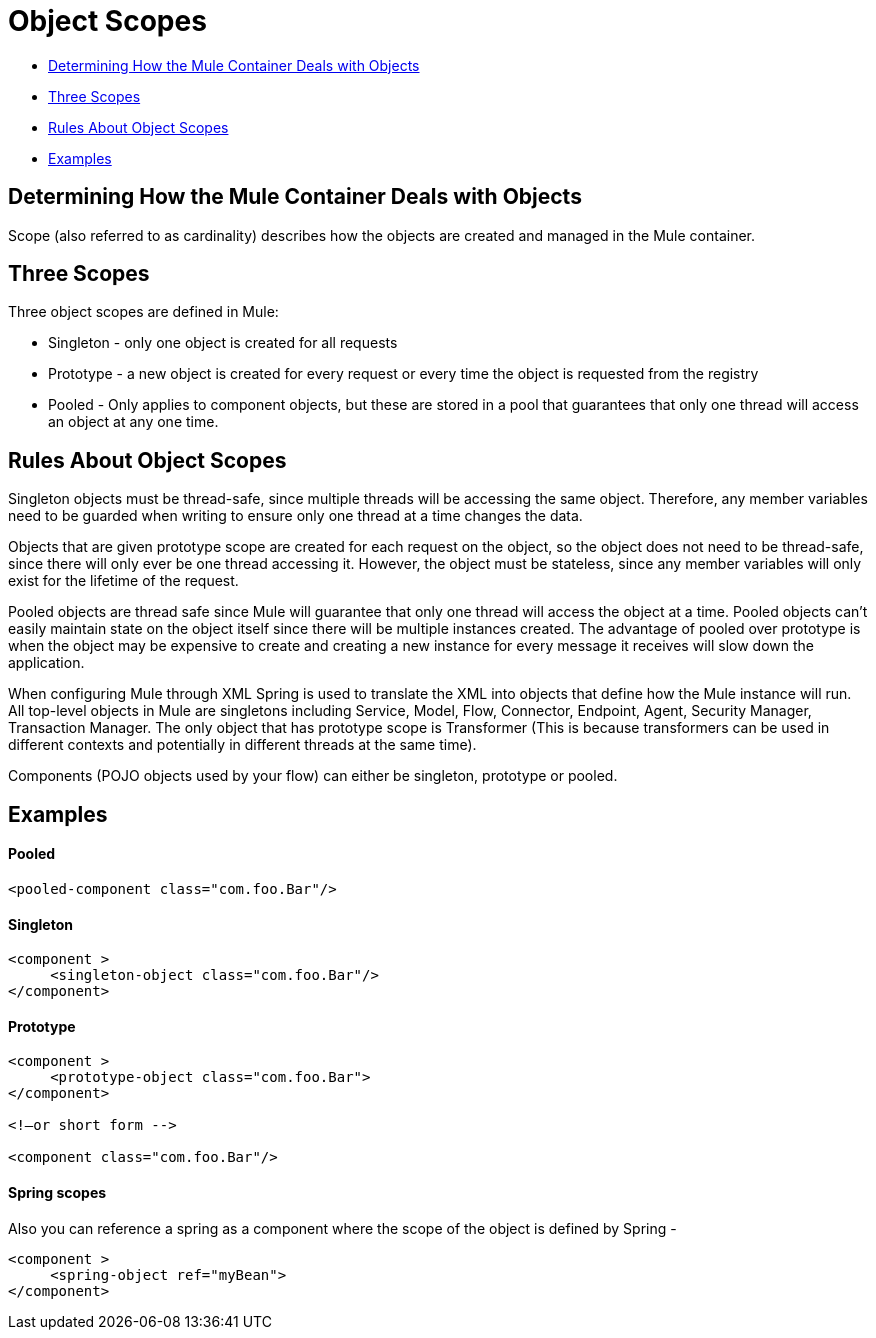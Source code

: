 = Object Scopes

* link:#ObjectScopes-DeterminingHowtheMuleContainerDealswithObjects[Determining How the Mule Container Deals with Objects]
* link:#ObjectScopes-ThreeScopes[Three Scopes]
* link:#ObjectScopes-RulesAboutObjectScopes[Rules About Object Scopes]
* link:#ObjectScopes-Examples[Examples]

== Determining How the Mule Container Deals with Objects

Scope (also referred to as cardinality) describes how the objects are created and managed in the Mule container.

== Three Scopes

Three object scopes are defined in Mule:

* Singleton - only one object is created for all requests
* Prototype - a new object is created for every request or every time the object is requested from the registry
* Pooled - Only applies to component objects, but these are stored in a pool that guarantees that only one thread will access an object at any one time.

== Rules About Object Scopes

Singleton objects must be thread-safe, since multiple threads will be accessing the same object. Therefore, any member variables need to be guarded when writing to ensure only one thread at a time changes the data.

Objects that are given prototype scope are created for each request on the object, so the object does not need to be thread-safe, since there will only ever be one thread accessing it. However, the object must be stateless, since any member variables will only exist for the lifetime of the request.

Pooled objects are thread safe since Mule will guarantee that only one thread will access the object at a time. Pooled objects can't easily maintain state on the object itself since there will be multiple instances created. The advantage of pooled over prototype is when the object may be expensive to create and creating a new instance for every message it receives will slow down the application.

When configuring Mule through XML Spring is used to translate the XML into objects that define how the Mule instance will run. All top-level objects in Mule are singletons including Service, Model, Flow, Connector, Endpoint, Agent, Security Manager, Transaction Manager. The only object that has prototype scope is Transformer (This is because transformers can be used in different contexts and potentially in different threads at the same time).

Components (POJO objects used by your flow) can either be singleton, prototype or pooled.

== Examples

==== Pooled

[source]
----
<pooled-component class="com.foo.Bar"/>
----

==== Singleton

[source]
----
<component >
     <singleton-object class="com.foo.Bar"/>
</component>
----

==== Prototype

[source]
----
<component >
     <prototype-object class="com.foo.Bar">
</component>
 
<!—or short form -->
 
<component class="com.foo.Bar"/>
----

==== Spring scopes

Also you can reference a spring as a component where the scope of the object is defined by Spring -

[source]
----
<component >
     <spring-object ref="myBean">
</component>
----
